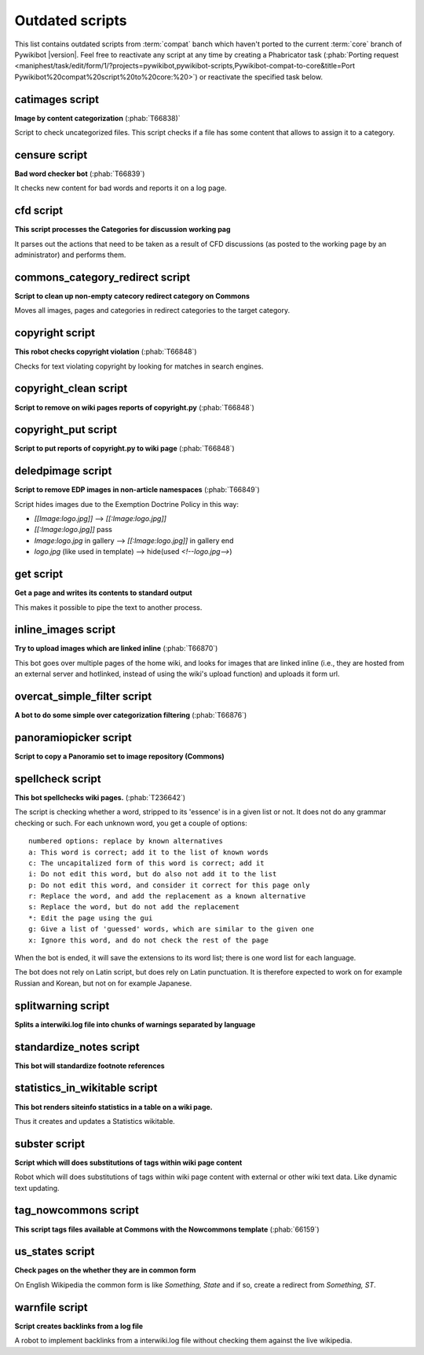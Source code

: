 Outdated scripts
================

This list contains outdated scripts from :term:`compat` banch which
haven't ported to the current :term:`core` branch of Pywikibot |version|.
Feel free to reactivate any script at any time by creating a Phabricator
task (:phab:`Porting request
<maniphest/task/edit/form/1/?projects=pywikibot,pywikibot-scripts,Pywikibot-compat-to-core&title=Port
Pywikibot%20compat%20script%20to%20core:%20>`)
or reactivate the specified task below.

.. seealso:: :ref:`Archived scripts`


catimages script
----------------

**Image by content categorization** (:phab:`T66838)`

Script to check uncategorized files. This script checks if a file
has some content that allows to assign it to a category.


censure script
--------------

**Bad word checker bot** (:phab:`T66839`)

It checks new content for bad words and reports it on a log page.

cfd script
----------

**This script processes the Categories for discussion working pag**

It parses out the actions that need to be taken as a result of CFD
discussions (as posted to the working page by an administrator) and
performs them.


commons\_category\_redirect script
----------------------------------

**Script to clean up non-empty catecory redirect category on Commons**

Moves all images, pages and categories in redirect categories to the
target category.


copyright script
----------------

**This robot checks copyright violation** (:phab:`T66848`)

Checks for text violating copyright by looking for matches in search
engines.


copyright\_clean script
-----------------------
**Script to remove on wiki pages reports of copyright.py** (:phab:`T66848`)


copyright\_put script
---------------------
**Script to put reports of copyright.py to wiki page** (:phab:`T66848`)

deledpimage script
------------------
**Script to remove EDP images in non-article namespaces** (:phab:`T66849`)

Script hides images due to the Exemption Doctrine Policy in this way:

* `[[Image:logo.jpg]]` --> `[[:Image:logo.jpg]]`
* `[[:Image:logo.jpg]]` pass
* `Image:logo.jpg` in gallery --> `[[:Image:logo.jpg]]` in gallery end
* `logo.jpg` (like used in template) --> hide(used `<!--logo.jpg-->`)


get script
----------
**Get a page and writes its contents to standard output**

This makes it possible to pipe the text to another process.


inline\_images script
---------------------
**Try to upload images which are linked inline** (:phab:`T66870`)

This bot goes over multiple pages of the home wiki, and looks for
images that are linked inline (i.e., they are hosted from an
external server and hotlinked, instead of using the wiki's upload
function) and uploads it form url.


overcat\_simple\_filter script
------------------------------

**A bot to do some simple over categorization filtering** (:phab:`T66876`)


panoramiopicker script
----------------------
**Script to copy a Panoramio set to image repository (Commons)**


spellcheck script
-----------------
**This bot spellchecks wiki pages.** (:phab:`T236642`)

The script is checking whether a word, stripped to its 'essence' is in
a given list or not. It does not do any grammar checking or such.
For each unknown word, you get a couple of options::

    numbered options: replace by known alternatives
    a: This word is correct; add it to the list of known words
    c: The uncapitalized form of this word is correct; add it
    i: Do not edit this word, but do also not add it to the list
    p: Do not edit this word, and consider it correct for this page only
    r: Replace the word, and add the replacement as a known alternative
    s: Replace the word, but do not add the replacement
    *: Edit the page using the gui
    g: Give a list of 'guessed' words, which are similar to the given one
    x: Ignore this word, and do not check the rest of the page

When the bot is ended, it will save the extensions to its word list;
there is one word list for each language.

The bot does not rely on Latin script, but does rely on Latin punctuation.
It is therefore expected to work on for example Russian and Korean, but not
on for example Japanese.


splitwarning script
-------------------
**Splits a interwiki.log file into chunks of warnings separated by language**


standardize\_notes script
-------------------------

**This bot will standardize footnote references**


statistics\_in\_wikitable script
--------------------------------

**This bot renders siteinfo statistics in a table on a wiki page.**

Thus it creates and updates a Statistics wikitable.


subster script
--------------

**Script which will does substitutions of tags within wiki page content**

Robot which will does substitutions of tags within wiki page content with
external or other wiki text data. Like dynamic text updating.


tag\_nowcommons script
----------------------

**This script tags files available at Commons with the Nowcommons template**
(:phab:`66159`)


us\_states script
-----------------
**Check pages on the whether they are in common form**

On English Wikipedia the common form is like `Something, State`
and if so, create a redirect from `Something, ST`.


warnfile script
---------------

**Script creates backlinks from a log file**

A robot to implement backlinks from a interwiki.log file without checking
them against the live wikipedia.

